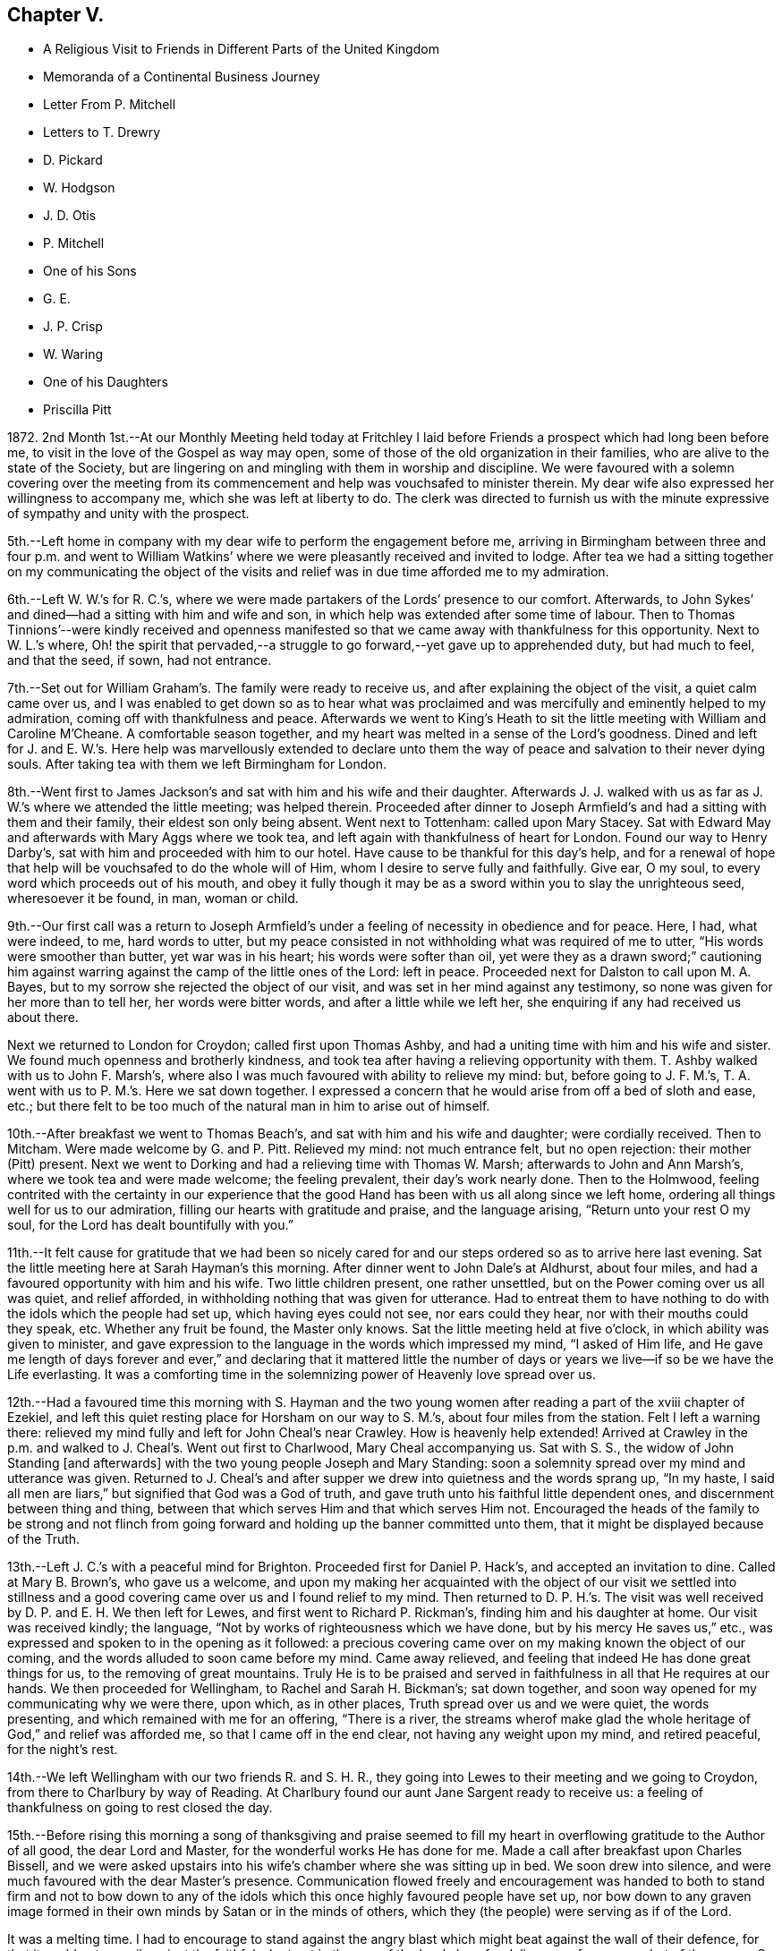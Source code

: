 == Chapter V.

[.chapter-synopsis]
* A Religious Visit to Friends in Different Parts of the United Kingdom
* Memoranda of a Continental Business Journey
* Letter From P. Mitchell
* Letters to T+++.+++ Drewry
* D. Pickard
* W. Hodgson
* J. D. Otis
* P. Mitchell
* One of his Sons
* G. E.
* J. P. Crisp
* W. Waring
* One of his Daughters
* Priscilla Pitt

1872+++.+++ 2nd Month 1st.--At our Monthly Meeting held today at Fritchley
I laid before Friends a prospect which had long been before me,
to visit in the love of the Gospel as way may open,
some of those of the old organization in their families,
who are alive to the state of the Society,
but are lingering on and mingling with them in worship and discipline.
We were favoured with a solemn covering over the meeting from its
commencement and help was vouchsafed to minister therein.
My dear wife also expressed her willingness to accompany me,
which she was left at liberty to do.
The clerk was directed to furnish us with the minute
expressive of sympathy and unity with the prospect.

5th.--Left home in company with my dear wife to perform the engagement before me,
arriving in Birmingham between three and four p.m. and went to William
Watkins`' where we were pleasantly received and invited to lodge.
After tea we had a sitting together on my communicating the object of
the visits and relief was in due time afforded me to my admiration.

6th.--Left W. W.`'s for R. C.`'s,
where we were made partakers of the Lords`' presence to our comfort.
Afterwards, to John Sykes`' and dined--had a sitting with him and wife and son,
in which help was extended after some time of labour.
Then to Thomas Tinnions`'--were kindly received and openness manifested
so that we came away with thankfulness for this opportunity.
Next to W. L.`'s where,
Oh! the spirit that pervaded,--a struggle to go forward,--yet
gave up to apprehended duty,
but had much to feel, and that the seed, if sown, had not entrance.

7th.--Set out for William Graham`'s. The family were ready to receive us,
and after explaining the object of the visit, a quiet calm came over us,
and I was enabled to get down so as to hear what was proclaimed
and was mercifully and eminently helped to my admiration,
coming off with thankfulness and peace.
Afterwards we went to King`'s Heath to sit the little
meeting with William and Caroline M`'Cheane.
A comfortable season together, and my heart was melted in a sense of the Lord`'s goodness.
Dined and left for J. and E. W.`'s. Here help was marvellously extended to declare
unto them the way of peace and salvation to their never dying souls.
After taking tea with them we left Birmingham for London.

8th.--Went first to James Jackson`'s and sat with him and his wife and their daughter.
Afterwards J. J. walked with us as far as J. W.`'s where we attended the little meeting;
was helped therein.
Proceeded after dinner to Joseph Armfield`'s and had a sitting with them and their family,
their eldest son only being absent.
Went next to Tottenham: called upon Mary Stacey.
Sat with Edward May and afterwards with Mary Aggs where we took tea,
and left again with thankfulness of heart for London.
Found our way to Henry Darby`'s, sat with him and proceeded with him to our hotel.
Have cause to be thankful for this day`'s help,
and for a renewal of hope that help will be vouchsafed to do the whole will of Him,
whom I desire to serve fully and faithfully.
Give ear, O my soul, to every word which proceeds out of his mouth,
and obey it fully though it may be as a sword within you to slay the unrighteous seed,
wheresoever it be found, in man, woman or child.

9th.--Our first call was a return to Joseph Armfield`'s
under a feeling of necessity in obedience and for peace.
Here, I had, what were indeed, to me, hard words to utter,
but my peace consisted in not withholding what was required of me to utter,
"`His words were smoother than butter, yet war was in his heart;
his words were softer than oil,
yet were they as a drawn sword;`" cautioning him against
warring against the camp of the little ones of the Lord:
left in peace.
Proceeded next for Dalston to call upon M. A. Bayes,
but to my sorrow she rejected the object of our visit,
and was set in her mind against any testimony,
so none was given for her more than to tell her, her words were bitter words,
and after a little while we left her, she enquiring if any had received us about there.

Next we returned to London for Croydon; called first upon Thomas Ashby,
and had a uniting time with him and his wife and sister.
We found much openness and brotherly kindness,
and took tea after having a relieving opportunity with them.
T+++.+++ Ashby walked with us to John F. Marsh`'s,
where also I was much favoured with ability to relieve my mind: but,
before going to J. F. M.`'s, T. A. went with us to P. M.`'s. Here we sat down together.
I expressed a concern that he would arise from off a bed of sloth and ease, etc.;
but there felt to be too much of the natural man in him to arise out of himself.

10th.--After breakfast we went to Thomas Beach`'s,
and sat with him and his wife and daughter; were cordially received.
Then to Mitcham.
Were made welcome by G. and P. Pitt.
Relieved my mind: not much entrance felt, but no open rejection:
their mother (Pitt) present.
Next we went to Dorking and had a relieving time with Thomas W. Marsh;
afterwards to John and Ann Marsh`'s, where we took tea and were made welcome;
the feeling prevalent, their day`'s work nearly done.
Then to the Holmwood,
feeling contrited with the certainty in our experience that
the good Hand has been with us all along since we left home,
ordering all things well for us to our admiration,
filling our hearts with gratitude and praise, and the language arising,
"`Return unto your rest O my soul, for the Lord has dealt bountifully with you.`"

11th.--It felt cause for gratitude that we had been so nicely cared
for and our steps ordered so as to arrive here last evening.
Sat the little meeting here at Sarah Hayman`'s this morning.
After dinner went to John Dale`'s at Aldhurst, about four miles,
and had a favoured opportunity with him and his wife.
Two little children present, one rather unsettled,
but on the Power coming over us all was quiet, and relief afforded,
in withholding nothing that was given for utterance.
Had to entreat them to have nothing to do with the idols which the people had set up,
which having eyes could not see, nor ears could they hear,
nor with their mouths could they speak, etc.
Whether any fruit be found, the Master only knows.
Sat the little meeting held at five o`'clock, in which ability was given to minister,
and gave expression to the language in the words which impressed my mind,
"`I asked of Him life,
and He gave me length of days forever and ever,`" and declaring that it mattered
little the number of days or years we live--if so be we have the Life everlasting.
It was a comforting time in the solemnizing power of Heavenly love spread over us.

12th.--Had a favoured time this morning with S. Hayman and the
two young women after reading a part of the xviii chapter of Ezekiel,
and left this quiet resting place for Horsham on our way to S. M.`'s,
about four miles from the station.
Felt I left a warning there:
relieved my mind fully and left for John Cheal`'s near Crawley.
How is heavenly help extended!
Arrived at Crawley in the p.m. and walked to J. Cheal`'s. Went out first to Charlwood,
Mary Cheal accompanying us.
Sat with S. S., the widow of John Standing +++[+++and afterwards]
with the two young people Joseph and Mary Standing:
soon a solemnity spread over my mind and utterance was given.
Returned to J. Cheal`'s and after supper we drew into quietness and the words sprang up,
"`In my haste, I said all men are liars,`" but signified that God was a God of truth,
and gave truth unto his faithful little dependent ones,
and discernment between thing and thing,
between that which serves Him and that which serves Him not.
Encouraged the heads of the family to be strong and not flinch
from going forward and holding up the banner committed unto them,
that it might be displayed because of the Truth.

13th.--Left J. C.`'s with a peaceful mind for Brighton.
Proceeded first for Daniel P. Hack`'s, and accepted an invitation to dine.
Called at Mary B. Brown`'s, who gave us a welcome,
and upon my making her acquainted with the object of our visit we settled into
stillness and a good covering came over us and I found relief to my mind.
Then returned to D. P. H.`'s. The visit was well
received by D. P. and E. H. We then left for Lewes,
and first went to Richard P. Rickman`'s, finding him and his daughter at home.
Our visit was received kindly; the language,
"`Not by works of righteousness which we have done, but by his mercy He saves us,`" etc.,
was expressed and spoken to in the opening as it followed:
a precious covering came over on my making known the object of our coming,
and the words alluded to soon came before my mind.
Came away relieved, and feeling that indeed He has done great things for us,
to the removing of great mountains.
Truly He is to be praised and served in faithfulness in all that He requires at our hands.
We then proceeded for Wellingham, to Rachel and Sarah H. Bickman`'s; sat down together,
and soon way opened for my communicating why we were there, upon which,
as in other places, Truth spread over us and we were quiet, the words presenting,
and which remained with me for an offering, "`There is a river,
the streams wherof make glad the whole heritage of God,`" and relief was afforded me,
so that I came off in the end clear, not having any weight upon my mind,
and retired peaceful, for the night`'s rest.

14th.--We left Wellingham with our two friends R. and S. H. R.,
they going into Lewes to their meeting and we going to Croydon,
from there to Charlbury by way of Reading.
At Charlbury found our aunt Jane Sargent ready to receive us:
a feeling of thankfulness on going to rest closed the day.

15th.--Before rising this morning a song of thanksgiving and praise seemed
to fill my heart in overflowing gratitude to the Author of all good,
the dear Lord and Master, for the wonderful works He has done for me.
Made a call after breakfast upon Charles Bissell,
and we were asked upstairs into his wife`'s chamber where she was sitting up in bed.
We soon drew into silence, and were much favoured with the dear Master`'s presence.
Communication flowed freely and encouragement was handed to both to stand firm and not
to bow down to any of the idols which this once highly favoured people have set up,
nor bow down to any graven image formed in their
own minds by Satan or in the minds of others,
which they (the people) were serving as if of the Lord.

It was a melting time.
I had to encourage to stand against the angry blast
which might beat against the wall of their defence,
for that it could not prevail against the faithful who trust in the arm
of the Lord alone for deliverance from every dart of the enemy.
C+++.+++ Bissell communicated a little which left a good savour.
They appear to be under proving.
We next called upon Joseph and Lydia Tyler; help was given to relieve my mind.
It was a tendering time and we parted under a feeling of good,
for the Master had been with us.
We next called at cousin John M. Albright`'s where I expected
to have nothing in a ministerial capacity to offer,
but was made sensible I must not come away without leaving what was commissioned,
feeling that a solemn covering was breaking in upon us as I was about to rise to leave,
so giving up thereto I found that I must be faithful.

After dinner had a sitting with dear aunt Jane and Ann Durran together.
The words accosted my mind in reference to the former,
"`They that turn many to righteousness shall shine as the stars
forever and ever,`" and that it may not be in Infinite Wisdom that
his servants should know their usefulness in this respect,
but that in keeping close to Him and walking with Him in
the Light they may be thus instrumental without words spoken,
or to that effect, which I expressed.
Something also seemed given for A. D. and help in the expression
of my concern that we be not bowing down to any graven image or
idol set up either in our own minds or those of the people.

Left in the evening for Gloucester,
called upon William Bellows and had a sitting with him and his wife.
The words were revived for communication, "`The stone which the builders rejected,
the same is become the head of the corner,`" and I was helped to testify thereto,
I believe in the authority which Truth gives.
It was a refreshing opportunity showing that the wise builders
of our day in this Society have set up another building,
not of living stones, but of stones of man`'s own invention and forming.

16th.--Went again to W. L. B.`'s with a view to meeting his son John.
J+++.+++ B. soon came and we had a melting opportunity.
Help was given to give expression and cast off what arose for him,
to the relief of my mind, and we parted under mutual feelings of tenderness.

We left this place for Leominster and went to Samuel Alexander`'s. An opportunity
was soon afforded for informing of the object of our call and relief found,
a holy covering being spread over us.
"`The Lord is not slack concerning his promises to his faithful
dependent little ones,`" were the opening words,
or to that effect,
and I was led to encourage to faithfulness and against bowing
down to the graven images and idols which this people,
once highly favoured, are setting up.
It was a favoured opportunity; their son S. was addressed,
entreating him to watch and abide in the camp unless he was sent out,
and not to run as they run, who think they are serving God, but are not sent.
S+++.+++ A. took us to Henry Beck`'s where much help was afforded,
and we had a comfortable time together, H. B. being contrited in the opportunity.
How remarkable it has seemed our finding all we go to, at home, or as in this case,
and in another also, on their way home, as Henry was, when we were wanting him.

16th.--Arrived at Rugby tonight.
What a favour that we are so kindly and bountifully cared for!
We may indeed say,
Great and marvellous is your lovingkindness O Lord! and set up our Ebenezer and say,
Hitherto the Lord has helped me.
He has indeed done marvellously for us in preparing
the way before us in the hearts of those we go to.
May we remember this for our good,
that we may indeed put our trust in Him upon all occasions.

17th.--Left Rugby for Kettering and had a sitting with Francis E. Wright and wife;
dined and came away relieved.
Then to Eliza Wright`'s and sat with her and Ann Standing.
Next we went forward to Leicester and had a relieving
and comfortable time with Peter Taylor.
We then left for Nottingham, and had a sitting with Sarah Knott,
which was to our satisfaction.
After taking tea with S. K. we left for home,
thankfully feeling that we had been helped to our admiration on this journey,
so that indeed we may renew our trust in Him in whom we have believed.
True it is that sheaves of peace are given to them that labour for the
heavenly blessing and seek none other but Him and to do his will.

18th.--A comfortable and peaceful serenity covers my mind
and an inward acknowledgment that the Lord is good.
In meeting this morning I had to testify to his lovingkindness and the wonders
that He does for those that serve Him and seek no other God but Him.
"`Our fathers have told us what work You did in their days,`"
and it is the experience of his servants now.
We reckon we travelled in this journey about 750 miles and had 53 sittings,
having been from home 13 days, including the day we left it.

[.offset]
+++[+++After remaining at home one week the diary proceeds:]

2nd Month, 26th.--To William Bingham`'s, Chesterfield.
Sat with him alone:
encouraged him not to rest in past experiences of the wonders performed,
but to look unto the fresh revelations of the Divine will,
and that if there be enemies yet left in the land, his land,
he may ask for help to subdue them, or to that effect.
Next we called at John Wood`'s and had an opportunity with him of a searching kind;
well received by him.
Then with Thomas Gilbert, encouraging him not to form any graven images in his mind,
to do or leave undone according to the imagination of the natural mind or understanding,
but to follow the intimations of the Divine will,
and according to the pattern shown him in the mount.

Then to Handsworth Woodhouse, and had a sitting with Benjamin Le Tall and wife;
seemed led to encourage to the observance of every jot and tittle of the law,
and not to put their hands to anything they are not led into,
not worshipping the gods the people have set up,
nor bowing down to any but the one only God and Christ Jesus in their hearts;
was strengthened to deliver all that I believed was given me.
Had a little opportunity with their son, W. J.:
"`keep the law and the testimony`" with a little more, was spoken.
We next went to Peter France`'s, and found his sister A. Dix at home.
P+++.+++ F. came after we had taken tea, when an opportunity was afforded with them.
"`Drink deep,`" were the words spoken in my mind`'s ear, and utterance given to them,
encouraging them to go down deep,
for that the well is deep and the Saviour requires
us to draw the living water from the living well,
that our souls may be refreshed and live;
and matter flowed freely with exhortation to bow down to the one living God,
and not to the idols of the land which the people of this Society had set up.
It was a favoured time, and I was enabled to come away with peace in my bosom.
Next we went for York and arrived after 10 p.m.

27th.--Called upon Jemima Spence.
Had an open reception and in our little sitting matter flowed freely.
The case of the little captive maid came before me,
as descriptive of the state of this dear friend,
who felt to me as one led away captive into a strange
land as regards her position in life,
having about her much of that which hinders a close
keeping and faithful walking with God.
Oh! the many things that stumble and hinder the going forward.
What I had to communicate was well received.
Had also a testimony after dinner with her daughter and was much helped therein,
as well as again in what was of more general import.
We left this house with grateful hearts for the help manifested.

+++[+++Called on W. and E. Briggs,]
were received with cordiality and helped in a sitting with them.
Then we left for Knaresboro and had a sitting with
William and Sarah A. Needham to our comfort;
simple and open-hearted people.
Next we went to Harrogate and after a call at Philip
Darbyshire`'s we went to a hotel to lodge.
Again we have cause to bless the Lord, and to acknowledge that hitherto He has helped us.

28th.--Called first at P. Darbyshire`'s and on to Thomas and C. Hurtley`'s. Here
we had a welcome and open reception much to the tendering of our minds,
especially dear T. H. was tendered and broken,
telling me I was sent to him and that the words I had spoken, "`The Way,
the Truth and the Life`" had been much on his mind lately and that he had not given up,
also telling us these words that morning had been on his mind,
that "`stubbornness is as idolatry,
and rebellion as the sin of witchcraft,`" either the part or the whole of it.
Next we went to the Darbyshires`' again;
there we had an opportunity and left with peaceful minds in having been faithful,
also at our next place of calling, Holman Shepherd`'s; not much openness or freedom here.
At Samuel Pickard`'s where we went next, I had to revive the words,
"`He that sows to the flesh shall of the flesh reap corruption,
and he that sows to the spirit shall of the spirit
reap life everlasting;`" no entrance seemed manifest,
but left him clear.

28th.--From there we went to Leeds; first called at Samuel Evens`',
where we were cordially received; then to Daniel Pickard`'s;
no willingness to receive a visit.
I was then liberated to catch a train for Manchester,
and we went to Hannah Buckley`'s to lodge.

29th.--Had an open opportunity after the Scripture reading this morning.
We then visited Thomas Davidson.
Had a sitting with Richard Southall;
afterwards went to David Burton`'s who gave us a welcome;
next to Lower Broughton to the Reynolds`' and to lodge again at H. B.`'s.

3rd Month 1st.--To E. S.`'s to sit with D. M. P. Next to
Charles Thompson`'s and had a sitting with him in his office,
and afterwards with Charles Elcock.
Not finding William Irwin at his office we took train for Warrington
and on to James Darbyshire`'s. He inquired if I had a minute.
After a sitting I showed him the minute from my Monthly Meeting,
but he did not mind about it; and we parted, I believe, in the love of the Gospel.
We then visited John Rayner at Bostock Green who gave us a very open reception:
his daughter, an open-hearted, kind young woman made us truly welcome.
Her two brothers came in in the evening and we had a sitting together.
They were none of them members,--the father, we believe, walking by his faith,
and loving the principles held by us.
We lodged there and were very hospitably entertained.

2nd.--Left Bostock Green this morning for Liverpool, and went to Henry Albright`'s,
where we dined and had a sitting afterwards,
with him and his daughter Sarah,--a relieving opportunity.
We then went to George Glover`'s but not finding him or his wife at home,
nor likely to be till late this evening, we left for Fleetwood,
looking to this as a resting place till second-day.
Had a sitting with Thomas Drewry and his wife,
her mother and M. E. K. before going to rest.

3rd.--Held our meeting at T. D.`'s with them all in the
fore and afternoon and had some relieving opportunities.
Went in to Samuel Hope`'s in the evening and was much helped to relieve my mind there,
and openness seemed manifest to receive what was left there,
addressing both him and his wife,
the latter feeling to be a woman of a meek and quiet spirit.

4th.--Left Fleetwood for Preston.
Dined and had a sitting with William Clemesha, his son and daughter;
were encouraged in this visit, and went forward to Roger Preston`'s at Yealand.
Here we were made truly welcome and engaged to lodge,
going soon to Warton to John Marsden`'s where we were comforted
in finding his young wife one of the open-hearted ones.
After a sitting with them we returned to Yealand,
and finding a young man and his wife of the name
of Bragg coming to spend a little time with us,
we had a sitting with them.
What I had to communicate was as addressing a state of outward dependence on human learning,
and revived the language addressed by Festus to Paul,
"`Much learning does make you mad.`"
My mind was first impressed with the words, "`Jerusalem is a quiet habitation.`"

5th.--We left Yealand this morning and proceeded to Kendal, to visit Charles Prince, who,
we were told, has been received into membership.
Made a call before leaving Kendal, upon Mary Ann Simpson,
who with her husband received us, and parted with us in a feeling manner.
We then went to Allithwaite to William Nash`'s. Were invited to lodge
and had a relieving time with him and his son William and his wife.
W+++.+++ N. Jr. took us to Holker to visit G. E.; had an open time with him,
and went next to Ulverston.

6th.--Had a sitting with John Chapman and wife.
"`Sanctify the Lord of Hosts,
and let Him be your fear and let Him be your dread:`" came away relieved.
Left for Whitehaven.
Isaac Dickinson poorly: did not see him, but had an opportunity with his wife,
and their son and his wife.
Next we called upon Mary Miller as an old acquaintance and friend:
was helped with a little for her: she remarked it was a brook by the way.

7th.--Called this morning early upon John Walker, who seemed truly glad to see us:
I had somewhat close things to offer here.
Arrived at Cockermouth, and after dinner took conveyance to William Robinson`'s,
Whinfell Hall.
Had an opportunity with him and his wife and three of the family,
after which we went to John Alderson`'s, Beech Hill, and took tea there:
an open opportunity with him.
Left for Josiah Thompson`'s at Eaglesfield: sat with him and his wife.
Returned to Hannah Robinson`'s to lodge,
calling in the evening upon Henry T. Wake and Joseph and
Jane Adair,--opportunities affording relief to my mind.

8th.--After an opportunity with H. Robinson and her
brother we made a call upon Mary Simpson,
and left Cockermouth for Wigton.
Took a conveyance to Waverton and had a comfortable and relieving
time with Richard Hall and wife and three of his family,
after which we went forward to Park Gate.
A hard time here, feeling strong opposition in the head of the family,
who was much disposed for reason and argument.
Left for Carlisle and went to Richard Brockbank`'s
and had an opportunity with him and his wife.
He was in the spirit of contest as to our being wrong in separating from such as themselves,
but it seemed best to relieve our minds on this head and bear his rebuts.
He stood in the reasoning of man in opposition to us.

9th.--Left Carlisle for Edinboro.
Had a relieving time with Helenus Gibbs.
Called upon Jane Wigham, then left for Dundee.

10th.--Went to Hector Macgregor`'s and had a sitting with him.
Sat down for meeting at eleven o`'clock.
James C. Steele sat with us.

11th.--We left for Glasgow.
Had a sitting with William and Margaret Smeal and then with Robert and
Mary S. and had a relieving time with both the above named heads of families.
Left for Greenock to go by steamer to Belfast.
Had rather a rough passage, arriving about two hours after time.

12th.--Our first call was upon Forster Green:
went out to see him and met him a little way from the house on horseback.
He went back and we had a sitting with him, his sister-in-law being present.
He went with us, riding before the cab,
to show the way to Ann Gardner`'s where I relieved my mind and felt thankful.
Then we called upon Robert Gouch and had a sitting with him;
after which we left for Lisburn, and had a little time with Harriet Green at the School.
Next we went to Hillsboro`' to William Green`'s and lodged.
Had a sitting with him and his wife, and after breakfast left for Portadown.

13th.--Felt confirmed by W. G.`'s own remarks that
our steppings in our withdrawal were right for us,
but the crown of all was the precious covering I felt over
my mind that morning before leaving our room,
which prepared and solemnized my mind for anything, and help was again vouchsafed,
so that I was enabled to depart in peace for our next visit which was to Portadown,
to James Green`'s. Did not find him at home; I relieved my mind to his wife,
and left for Richhill where we found James Creeth;
we were comforted in finding him one of those who
see and feel the present state the Society is in.
He told us he does not rise in meetings to the kneeling of the unsound ones,
and that the meeting would not receive his certificate of removal
to this place on account of his bearing this testimony.

We returned to Portadown and had a sitting with Charles and Ann Wakefield,
and I was much helped therein to set the truth before them quoting the words
"`Jerusalem is a quiet habitation,`" and to encourage them to unflinching faithfulness
to what is made manifest in them to be the will of the Lord concerning them,
whether in the doing or the leaving undone, that he might be glorified by and in them.
They received us kindly and we parted friendly.

14th.--We left Portadown for Bessbrook, Newry and Dublin.
Went to Henry O`'Neill`'s and had an opportunity to my relief before parting.

15th.--This morning we went to see George A. Milne.
Called upon Henry Scarnell, employed at Edmundsons`',
in Capel St. Had a sitting with him and afterwards with the housekeeper S. C.:
felt comfort in these visits.
Had a sitting with Robert Chapman; a tendering time to him.
We then went to G. A. Milne`'s to dinner.
Had an opportunity with him and his wife: a relieving time.
We next went to the Bakers`' and W. and E. Wardell`'s. Had a time at both houses.
Then we went to meet with John Gough and had a time with him.
Then to Robert and H. Bowles`': it was an open opportunity; a welcome manifested.

16th.--We left this morning for Enniscorthy,
Went to J. Morrison`'s who had no unity with our withdrawal from the meetings.
I relieved my mind there and went next to R. Copeland`'s and had a sitting with him,
who received us pleasantly and feelingly.
Called to see T. Chapman,
but not sufficient openness was manifested to make way for a time with him.
We left Enniscorthy for Wexford, feeling it a favour to get there,
and settled in comfortably.
(Hardness experienced today.)

17th.--First-day.
Had our meeting at the hotel this forenoon and again in the afternoon,
after which we went out to find Thomas Purvis and
were agreeably impressed with our visit,
and returned to the hotel to lodge.

18th.--Breakfasted with T. and S. Purvis and afterwards called upon Hannah Thompson,
an aged Friend: it was comforting to meet with her,
and we parted in a feeling beyond words.
Truly we have been helped on our way hitherto and been mercifully cared for.
O! the tender dealings of the dear Master with us in leading us
along safely and enabling to set up our Ebenezer and say,
Hitherto He has helped us.
How wonderful are his ways and past finding out,
so that we may confide in Him as our Leader and Preserver.
On arriving at the station at Carlow I perceived a young man coming to the train,
and thought it might be Richard Williams whom we were going to see, and found it was so:
he was going with an invalid friend to Dublin.
Though disappointing,
yet it was relieving not to have to go further on his account and thus
we were enabled to take a train coming up a few minutes after for Waterford,
instead of having to wait until tomorrow, having nothing further to do here.
In this we perceived Divine leading, which is again cause to adore and trust at all times.
We reached Waterford in the evening and made our first call upon Charles J. Hill.
Had an opportunity with him, which seemed rightly timed.

19th.--Made calls this morning upon T. Barrington, John Adair, Rachel Barnes,
Joshua W. and Elizabeth W. Strangman; after which we went for the train to Clonmel.
Our first call there was to see Eliza Malcomson, and sat with her and her two sisters,
and afterwards to the three sisters Moore.
We then went to the hotel to lodge and left in the morning for Limerick,
and soon found the way to Joshua Jacob`'s. He received us pleasantly and showed openness,
his wife also.
We had a sitting with him and his wife, and afterwards with a young man, not a member,
who is drawing to Friends`' views:
an open opportunity and it has seemed good we came here.
J+++.+++ J. saw us off by train for Cork.
Feel as if there was not much if any way here.

21st.--This morning it opened,
after learning about the boats that it might be well to leave for
Plymouth by steamer advertised to leave at 12 o`'clock,
instead of waiting till tomorrow, and feeling nothing to detain,
we embraced the opportunity, and prepared accordingly,
first calling at John B. Haughton`'s which also afforded
an opportunity of some expression with two other individuals,
Phebe Cook and H. Abbot; we then seemed ready to leave Cork for own shores.
How wonderful to us have been the leadings of our heavenly Shepherd,
even bringing us on to a hair`'s breadth in the way that has seemed,
(when afterwards we have looked at the path taken) the best way for proceeding,
in order to carry out the prospect I had, from the time it was opened to my mind,
until now.
May this ever be remembered for my encouragement and trust in the best of Leaders,
and not to look far forward for the accomplishment, but rather day by day,
for the manifestation in the Light;
for truly my own plannings and arrangements will not work the thing required
anything like unto the Master`'s begettings unfolded to view in his own time,
which is the best time.
(Written on board the _Upupa_ steam-boat off the coast of Falmouth.)

22nd.--Reached this place (Plymouth) thankful in heart to have been brought here,
in the feeling it is right.
Marvellous are your works, Lord God Almighty, and that my soul knows right well,
seems to be the language of the heart at this time.
We went to William and Catherine Brown`'s, where I relieved my mind,
but was not refreshed.
We then called upon Ann Balkwill, and had a time of interesting converse,
nothing more feeling required.

23rd.--We left early for Redruth and proceeded to George Cornish`'s,
and found a true welcome; a favoured contriting opportunity with him:
here we had cause to say, Hitherto the Lord has helped us, and to bless his holy hand,
in doing so much and so marvellously for us.
We left this place on our way back towards Plymouth, stopping at "`St`" Austell,
where we visited James Veale, his wife and a sister being present.
Our next visit was in company with J. V. to his brother Andrew Veale,
where I had something to communicate and some conversation
on the subject of our withdrawal from their meetings,
in which I felt best help.
We next went to Richard Veale`'s where Samuel Veale met us.
Here I was brought into a strait place, but best help I believe, was near,
and I came away feeling that such a one in earthly greatness is not congenially situated,
and that such a way of living stands greatly in the way of a progress in the Divine life.
"`How hard it is for such as have riches to enter the kingdom.`"
We then went to +++_______+++ an aged man.
Here I found great openness in a feeling of his being in a humble state of mind:
it felt good to make the visit and we parted in true love.
He is not a member, but attends meetings.

24th First-day.--Left for Exeter; here we have had our two quiet sittings,
and are again and again led to express how marvellously we are cared for every way,
so that our faith is confirmed and renewed in Him in whom we have believed.
May we in low seasons remember his past lovingkindness
and condescending goodness to us throughout this journey.

25th.--We left Exeter this morning for Wincanton
and found dear Susan E. Bracher ill in bed.
Had a comfortable sitting with her by her bedside, to her encouragement she said.
We took train to Bath arriving at Catherine Williams`' to lodge.
Had a laborious time with her and F. Trimmer who was with her, before going to rest.

26th.--This morning left for Bristol.
On arrival went to Hannah B. Smith`'s where we had a tendering opportunity.
We left this place for Chipping Sodbury, where cousin Jane Parker kindly made us welcome.

27th.--We left this morning for the station,
but not feeling easy without going to Kingrove to see Jane
Douding we went there much to the relief of my mind,
and visited this solitary one as regards fellow members.
Had a relieving time with her,
and I again felt how good it is to attend to that which makes for true peace.
Had a little time also with her nephew, who appears to be in a decline.
Encouraged him to go down deep in the secret of his soul
and wait upon the Lord that he might find a stay there,
and to be resigned to the Lord`'s will as to death or life of the tabernacle.
Left for Worcester and had, at our cousins here,
a solemn time of favour in the feeling that the Wing of ancient Goodness was over us,
to which I had to bear testimony and was again helped in the renewings
of Life to declare of the way of Life unto all men,
standing in the obedience of faith to the manifestations of the Divine will to us,
whatsoever the requiring or command may be, whether in the doing or the leaving undone.
This offering left on my mind a solemn, peaceful feeling,
which may it be remembered with thankfulness of heart to the Author of all good,
and may my heavenly Preserver stimulate me to a perseverance
in whatsoever He may show me is his holy will.

We were favoured to reach our comfortable home and those we had left,
in a peaceful feeling of gratitude to our great Benefactor.

5th Month 14th.--Left this evening for Dover on my +++[+++business]
journey to the Continent.

19th.--Gand.
Sat down in my room in the forenoon and evening to hold my meeting,
and trust my desires were accepted, though much wading was my experience,
the mind running to the morrow.

20th.--Alost.
Sitting at the station, my mind turned towards those probably now assembled in London,
of the Ministers and Elders of the "`Society,`" my heart indites the language,
"`Spare your people, O Lord,
and give not your heritage to reproach!`" but Oh! the probability
is that many of those met together are not of the Lord`'s anointing,
but of man`'s choosing and appointment, who run in their own wills and are not sent.

26th.--Lille.
Sat down for waiting upon the Lord and Master,--poor, but peaceful in so doing.
In the evening again endeavoured to draw into inward
silence before Him whom it is good to serve,
and to worship in all things, keeping close and walking in his fear.

29th.--Arrived at my brother`'s in Paris.

30th.--After breakfast this morning, +++[+++my sister]
Lucy read, and my mind was visited with the words,
"`The fear of the Lord is the beginning of wisdom,
a good understanding have all they that keep his commandments,`"
addressing the two dear children and partly,
towards the end of the communication, the parents.
This giving up afforded relief to my mind and in
the feeling of help vouchsafed I felt tendered.
I trust the opportunity may be remembered by us to profit.

[.embedded-content-document.letter]
--

[.letter-heading]
To Thomas Drewry.

[.signed-section-context-open]
Fritchley, 20th of 7th Month, 1872.

[.salutation]
My Dear Friend,

It is brought to my remembrance that "`the fire will
prove every man`'s work of what sort it is.`"
This we may believe,
and may the language of my heart ever be "`that which I know not teach me.`"
Would that we could be at peace with all men, and that all men would be at peace with us,
but this does not seem practicable throughout,
only as much as in us lies we have to endeavour to be so.
How have I desired that all who see eye to eye in doctrinal points,
might harmonize together, be of one mind and keep out all differences.

I think you know this has been my mind and it continues so to be,
and I believe I can say the craving of my heart to the Creator of all good is,
that the time might come comparable to that when "`the wolf shall dwell with the lamb,
and the leopard shall lie down with the kid.`" Isaiah 11:6.
What a notable time this would be,--no differences! and
I sometimes query whether we are sufficiently alive to the query (not
just among ourselves but in a more extended sense) "`when differences
arise is due care taken to endeavour speedily to end them.`"
It is a hard matter sometimes, but perhaps we are not prayerful enough.
Farewell.

[.signed-section-closing]
Your sincere friend,

[.signed-section-signature]
John G. Sargent.

--

[.embedded-content-document.letter]
--

[.letter-heading]
To Daniel Pickard.

[.signed-section-context-open]
Fritchley, 27th of 10th Month, 1872.

[.salutation]
Dear Daniel,

I felt a response to your communication of the 24th, relative to the help afforded us,
on the day we met;
having believed that there was cause for gratitude and praise to the Giver of all good,
that his power was manifestly over us chaining down under its influence that which opposes
itself to the work of God in the heart and melting into that pure love which is of Christ.
Greatly have I desired that this may be permanent,
although a difference of action we believe, is called for at our hands,
and I do sincerely hope and trust that that charity
does exist towards each other which "`bears all things,
believes all things, hopes all things,
endures all things`" and "`never fails,`" and that it may exist with us to the end.

With regard to your remark offered to myself in particular
I desire to stand open to the sincerity of all my friends,
and remain in a feeling of true love,

[.signed-section-closing]
Your sincere friend,

[.signed-section-signature]
John G. Sargent.

--

[.embedded-content-document.letter]
--

[.letter-heading]
To Thomas Drewry.

[.signed-section-context-open]
Fritchley, 19th of 11th Month, 1872.

[.salutation]
My Dear Friend,

I received the document +++[+++disownment of J. G. S. by the (so called) Friends]
and this morning your letter, which was acceptable.
Your remarks respecting appealing are quite in unison with my own view.
I have not seen that it would be consistent with my withdrawal,
or that it would accord with the ground for which I withdrew,
to appeal to either Quarterly or Yearly Meeting; the ground being that it,
London Yearly Meeting,
is a lapsed body and consequently the meetings that are subordinate thereto.

I trust I may be helped to see what is required at my hand for the clearing of Truth,
for it (the document) has untruth in it.
It is a favour to feel unmoved and lifted above their insinuations,
and the desire of my heart is that this act on their part,
and close keeping to best Wisdom on mine,
may tend to the confirming of our testimony on behalf of the Truth,
and to the honour of the Great Name,
which I can truly say it is my desire on all occasions to advocate.

[.signed-section-closing]
With love I am your friend sincerely,

[.signed-section-signature]
John G. Sargent.

--

[.embedded-content-document.letter]
--

[.letter-heading]
To W. Hodgson.

[.signed-section-context-open]
Fritchley, 5th of 1st Month, 1873.

[.salutation]
My Dear Friend,

Since I last wrote there have been occurrences which I may now allude to.
One is my own disownment by "`Chesterfield Monthly Meeting,`" which is stated to be
on account of taking a prominent part in two marriages solemnized in our meetings,
and the non-attendance of their meetings.
Their testimony of disownment is a weak document, as might be expected;
untrue and contradictory as well as expressing their belief +++[+++merely]
that I have erred, not that I have erred.
The Clerk of their meeting who brought it, believed, as he said,
that both they were right and we were so too, and told me not to read it.
It seemed a burden to him, but I viewed it best for him to read it to me.
I may thankfully acknowledge it has not moved me,
and that I have been mercifully favoured with the
comforting owning of the Shepherd of his sheep,
to an unusual degree of its abiding influence,
which has indeed been strengthening and encouraging under the more
than usual provings of faith which have just lately come upon me.

I wrote a letter to the Clerk (not to the meeting) thinking it best to let him thus know,
(and requesting him to show it to all who had been concerned in the matter,
and those who had visited me) that it,
(the document) was untruthful and not straightforward,
as well as that it admitted a doubt of error, and that it would not bear the Light.
He has since informed me that my letter was read in the Monthly Meeting,
and that he had handed it to each of the Quarterly
Meeting`'s Committee who were on the appointment.

[.signed-section-signature]
J+++.+++ G. Sargent.

--

[.embedded-content-document.letter]
--

[.letter-heading]
To James D. Otis.

[.signed-section-context-open]
Fritchley, 16th of 3rd Month, 1873.

It feels right to work in the daytime, while it is day with us,
for the night comes wherein no man can work; and to do the work faithfully,
that is given us to do.
May we all, who feel the dear Master lay anything upon us, bow to it,
though the weight thereof may seem heavy,
for assuredly He requires nothing of any one of us, which He does not,
and will not give the ability to perform to his praise and our everlasting good.
May we be faithful and not let the opportunities go by, for these will cease,
and there is neither work, nor device,
nor knowledge nor wisdom in the grave where each one of us goes.
How many are the lawful earthly things which sometimes rise up in a heap before us,
and cast down under their weight to our hindrance,
unless we look unto Him who helps through, and so press through them all.

[.signed-section-closing]
I am your friend and brother,

[.signed-section-signature]
John G. Sargent.

--

[.embedded-content-document.letter]
--

[.letter-heading]
To James D. Otis.

[.signed-section-context-open]
Fritchley, 2nd of 5th Month, 1873.

[.salutation]
My Dear Friend,

Your acceptable letter was received when some of our dear
friends were with us to attend our General Meeting.
It was very pleasant to have your brotherly salutation and I can say my heart is made
glad in a feeling of that true unity which is the badge of Christ`'s followers:
may this continue, and I believe it will increase in the cementing which knows no end.
Our General Meeting was held yesterday and our Monthly Meeting the day before.
I know of nothing to boast of as respects these gatherings
but while feeling that of ourselves we can do nothing,
a sense has been given of Israel`'s unslumbering Shepherd being mindful of us,
and his outstretched wing to be over us, blessed be his holy Name

Our dear friends from Norway, Anders and Sikke Evertsen were with us.
It has felt comforting to have their company.
Anders had something to say in our meeting yesterday, his wife interpreting.
The nearness I have felt with him and his wife is precious.
Well for us it is that we can testify to help vouchsafed,
and as it is written (I think) he that is forgiven much loves much,
so he that is helped through straits and difficulties (and especially in an endeavour
for the cause of Truth) has cause to love much Him that helps him.

[.signed-section-closing]
I am your friend,

[.signed-section-signature]
John G. Sargent.

--

[.embedded-content-document.letter]
--

[.letter-heading]
To William Hodgson.

[.signed-section-context-open]
Fritchley, 17th of 8th Month, 1873.

[.salutation]
My Dear Friend,

Our little company hereabouts, are, I trust, holding on their way,
though feeling at times low and lacking; but the Good Master does condescend at seasons,
to feed us with a crumb (to be truly thankful for,) of the living Bread.
But times and seasons we know are not at our command;
we must watch and wait that we may be fed.
Our opposers continue our opposers,
those who think we are wrong in leaving them who remain in the larger body;
and yet should we join them and do as they do, they would undoubtedly rejoice in us,
as bearing testimony for the Truth in the way they would have us to do,
but we do not hear the Master say go with them, but, follow me, is, I believe,
what we must give heed to.

I was talking the other day with one of the larger
body who considers there must be a reaction,
that they will soon have gone so far away from the original
principles of Friends as to see where they are and return.
I told him I looked for no such thing, it seems a delusive thought with some,
who deplore much that is done, and they, are we may believe,
lulled to sleep in this expectation that something will be done for them and
so work deliverance without their previously withdrawing from wrong things.
The individual I have alluded to does not I believe,
oppose us in our action (for ourselves) but does not come beyond where he is.
He thinks we have not stepped right nevertheless in holding birthright membership,
and so do some others who say if we did not admit birth members they would join us.

I can say love flows towards the dear Friends about you
as well as elsewhere on your side the great Atlantic,
"`There is a river the streams whereof make glad the heritage of God.`"
Is it not so?
This stream gladdens the hearts of those, all those who partake thereof,
which flows from the living Fountain.
And whether we are outwardly together or far separated,
drinking thereof we are alike refreshed, comforted and strengthened, yes,
comforted and strengthened in our God and one in another in Him the Lord.
So let our hands wax strong through Him and in his holy Name; so shall we do valiantly,
yes, one shall chase a thousand, and two put ten thousand to flight,
this I believe remains as true as ever;
and though at times the way seems dark and gloomy
and we be troubled as under clouds of darkness,
yet may we trust in our heavenly Leader, for we do know my dear friend and brother,
that He does and will bring us out into a large place
where indeed we can set up our Ebenezer and say,
"`hitherto the Lord has helped us.`"

If our reliance was upon our numbers where alas should we be?
but there is a stronghold where Satan`'s darts cannot enter or pierce,
and in Him we can have confidence.
The Light shines through the dark clouds and assures us He is there,
though when obscured we behold Him not.
Let us then be of good courage and He will strengthen our hearts.
Only let us have patience, the patience of the saints,
them that have feared God before us,
and them that still fear and love his adorable name throughout the earth.
My love flows to you my beloved brother in the unchangeable Truth.
Let us trust on to the end,
"`be of good courage and he will strengthen your heart,`"--this
belongs to Israel now as it did of old.

What a trial it must feel +++_______+++`'s daughter being engaged to one not a Friend.
I am sorry it is so,--would that there had been faith! that faith which
removes mountains and wherein the decree of the Most High is established,
that He will never leave nor forsake them that trust in Him;
and are we not to believe that if this is so He will provide in
his own time helpmates for his children in a safe enclosure,
and of such as will be blessed to them; the one unto the other.
I can sympathise with the parents.
"`Without faith we cannot please God;`" this language revives with me while I am writing.
If therefore there be not faith in Him in a matter
of so great importance as that of marriage,
how can it be but that we displease Him in stepping without it?
and this dear young woman must I do believe,
be acting to the grief of her exercised parents, who are devoted I believe to his fear,
both of them.
Well the Lord does bless and He also does blast.
May he work in his mercy and bring in to Himself through great tribulation.
It is through great tribulation we enter his kingdom, if we enter it;
and some by one sort and others by another,
and his ever blessed hand gets Him the victory.

[.signed-section-closing]
Your friend and brother,

[.signed-section-signature]
John G. Sargent.

--

[.embedded-content-document.letter]
--

[.letter-heading]
To Peleg Mitchell.

[.signed-section-context-open]
Fritchley, 18th of 10th Month, 1873.

[.salutation]
My Dear Friend,

Truly how pleasant it is for brethren to dwell together in unity,
and whether they be present or absent one from another, to live in unity;
and this we know, that if we live in Him,
we shall know unity in the Life one with another; O! it is a precious thing, Unity.
Well, my dear friend, I believe if it rests with you,
your love for the Truth and its reigning over all will keep up the unity,
(as far as you are concerned) and I believe the desire for its
maintenance among you will continue to the end of time with you.

We have had an acceptable visit from our dear friends W. C. and L. D. Meader
and we trust they are now not far from their native land Their labours have tended
to encourage and stir up to seek a better country and inheritance,
and we trust will not be in vain in the Lord.
They paid an acceptable visit in Norway, and William and I felt encouraged,
in finding a few yet alive in the south of France and in Germany,
so that it felt to us good that we went there.
It is a favour that amidst all the degeneracy which overspreads the countries,
the Shepherd has his sheep and that his voice is known;
and we may believe He will still have a seed to serve Him in the way of his requirings,
doing his commandments.

I have not much to report respecting our little companies in this land,
but that we are favoured from season to season to feel the Lord`'s sunshine to
warm our hearts and invigorate to the renewing of fresh desires to serve Him.
O! that we and you may feel weighted down by the tokens of his love, his holy presence,
so as to continue in his love and grow in the knowledge
of Him and his will concerning us;
and thus I am persuaded we shall know more and more of the
excellency of his strength and the seasoning of his power,
to bring all into dominion unto Him who alone is the Life of his people,
and He will have a people I believe to the end of time,
whatever name (outward name) they may go by.

It feels to me that if we are deep enough,
we must know all barriers and hindrances to the Divine
Life flowing from vessel to vessel subdued,
and the precious substance to be ours,
that in which there is no jarring and nothing that
disqualifies for the blessed unity of God`'s people;
may we, may we all, seek this more and more for our experience.

We have lately lost by death a very dear friend, John F. Marsh, in his 85th year;
one who loved the Truth and was a father in it, to some of us, in years gone by.
But he did not see his way out of the old organization,
and we did not judge him therefor,
feeling we must leave all judgment with Him who judges
righteously and knows how to lead us along,
and commits unto each one their portion of work for Himself.
Our place is to do it faithfully,
but although we judge not our dear friends who do not see
with us in our stand in withdrawal from the larger body,
yet we have to feel something of a lessening of that same
freedom of fellowship one with another which once existed;
this we can but lament,
but if we are faithful our Lord and Master will carry
us through to our own peace and consolation in Him.

[.signed-section-closing]
In much love to you both from your friend,

[.signed-section-signature]
John G. Sargent.

--

[.embedded-content-document.letter]
--

[.letter-heading]
To One of His Sons.

[.signed-section-context-open]
Fritchley, 24th of 12th Month, 1873.

[.salutation]
My Dear +++_______+++,

Inclination and more than inclination induces me to take
the pen to let you know that you have been in remembrance,
as well as others of our dear family, and in thinking of tomorrow, the 25th,
commonly called "`Christmas day,`" when all but Friends, I believe, close their shops,
I have been led to ponder upon our different allotments and the opportunities given us,
some greater some less, of showing forth our allegiance unto our Lord.
It is indeed a privilege to feel that we can own the Truth,
and in any measure display the standard because of it, and in so doing,
acknowledging the Lord in all our ways,
we gain strength and a footing or establishment in the everlasting Truth, which none do,
but those who take up the cross to their own inclinations
and prefer the ways of Zion to the ways of the world,
or even of professors merely, who abide in the outer court.

Do, my dear son, endeavour to come into Wisdom`'s ways in all things,
and bow your neck to the yoke of Christ, unto that, it may be,
little despised thing which the Lord by his Holy Spirit requires of each one of us;
that we should walk worthy of his Name.
It will be a comfort to your parents, and I believe your true friends,
to know that you have had some faith in exercise on tomorrow in regard
to keeping your warehouse open as Friends have been accustomed to do,
as a testimony of their allegiance to the King of kings and Lord of lords.
I believe you will feel true inward peace if you do,
so let nothing hinder your faithfulness to that in you which makes for peace.
Dear love from us.

[.signed-section-closing]
Your affectionate father,

[.signed-section-signature]
John G. Sargent.

--

[.embedded-content-document.letter]
--

[.letter-heading]
To G. E.

[.signed-section-context-open]
Fritchley, 1st of 7th Month, 1874.

[.salutation]
Dear Friend,

I would have liked to reply sooner to your letter lately received,
but much occupation of mind and body has prevented
my putting pen to paper to address you.
I believe I can say that we sympathise with you under the trials you are brought into,
owing to the lapsed state of the Society which still claims the name of Friends, without,
it would seem, being able to see (being so blinded as a body) the state they are in,
or to know that blindness has come over them,
and the back-sliding which has befallen them.
I would say in these conflicts and under this baptism,
"`Be still and know that I am God,`" which language,
applicable to the children of the true Israel in our day,
is comforting when received into the spiritual understanding.
We can do nothing of ourselves; but to wait upon God in these straits,
that we may be endued with power from on high is, I believe,
the sole remedy for the afflicted ones; then, when this is received,
we can do whatever He commands us to do,
because He pours out of his spirit upon us and our understandings are enlightened,
then are the angry elements stilled at his bidding,
and his love and power are proclaimed in our hearts to his praise.

I believe there is no other way for you,
but to be fully persuaded in your own mind by attention to the
Word nigh you--and you know in what you find true peace,
whether it be to sit alone,
or go to the other meetings--this do (that which makes for peace) and leave the other.
I believe it is not for us to prescribe the one for the other;
nor to look unto man but to faithfully mind the true Teacher--for the promise is,
He will lead us into all truth,
and this indeed is worth coveting after that we may know it.
I think you have wearied your mind long enough with these things,
which may be taken into the reasoning part which is that part in man that belongs to him.
Do not so, but seek for that only which is of God, and this will be the way to find rest,
the true rest to your soul.

Weary not yourself with what you shall do; but what you find concerns your peace,
that do, and do it with your might, embracing all the faith you have,
whether little or much.
Seek not to counsellors, but look for the true Counsellor and wait for his appearing.
He will be more to you when He has made Himself known to you in secret,
than all the ways you may choose can be,
if chosen because of the appearance of the thing.
If you have a testimony for God, bear it whensoever He may lay it upon you,
and this I believe will stay your mind.
Do not be tried with me if I do not answer your queries--I
want to draw you off from them,
believing they (the many queries that present to your mind)
have a drawing off or outward in their effects upon you.
We are pleased nevertheless to hear from you, and to know how it fares with you.

[.signed-section-closing]
With love, I remain your friend,

[.signed-section-signature]
John G. Sargent.

--

[.embedded-content-document.letter]
--

[.letter-heading]
To One Of His Sons.

[.salutation]
My Dear +++_______+++,

Since I left home my thoughts have at different times turned to you,
in desire that if there should be anything as a duty from
a father to his son remaining to be done by me towards you,
I might see it, and be enabled to do it.
I have in my sitting this morning,
felt such cravings to arise in my heart for your best welfare and future happiness,
that I feel best satisfied to let you know it.
I think you must know,
from your past life and experience that we (your parents) to whom you have been
committed for bringing up to the best of our knowledge under the leadings of
our Heavenly Father and Saviour have had this in view for you,
and that we do earnestly desire your good every way.

We cannot therefore reconcile anything on your account,
which we feel to be contrary to the pure guidance of the Spirit of Truth,
which does lead its followers into all Truth,
whereby they become increasingly acquainted with God;
and also with the many snares which are laid by our unwearied adversary for their feet,
that they may not walk in the way of Life and salvation,
but turn into the crooked ways of Satan,
"`the broad way which leads to destruction,`" and become his servants
and followers to their everlasting unhappiness and eternal misery,
which surely commences here,
though our enemy takes care so to blind the spiritual eye and to delude,
that he may win over and captivate to final destruction.

Let me, my dear boy, once more earnestly entreat you to look narrowly, yes,
very closely at the "`path of your feet;`" ponder it well,
(read Proverbs 4 ch.) Strive to get into the quiet,
out of all excitement of the creature or natural man, the passions which are but,
as it were for a moment, and look up unto God, our God--your father`'s God,
and the God of the fathers in the everlasting and unchangeable Truth,
who have gone before us, who are inheriting enduring bliss;
and consider well what is a little pleasure in this
world which endures (comparatively) but for a moment!
Look at your lasting happiness which we do earnestly desire for you.

But if you will walk in the way of your own choosing,
without regard to the desires of those who are not serving a hard Master,
then what can we do for you?
All that remains for us to do is to continue our prayers for you,
that you may have Light and our merciful heavenly Father and Benefactor may continue
his striving with you (though we read his Spirit "`shall not always strive with
man.`") And may you come to the knowledge of God so as to put your trust in Him,
who, if you "`lean not to your own understanding`" (which is the exhortation of Holy
Scripture) will lead you along safely and provide for you in his wisdom,
so that you also, shall "`lack no good thing`" that he sees is fitting for you.

Do my dear--take this to heart;
incline your heart to seek his ways for yourself
and let Him choose your inheritance for you.
So says my heart and soul,
while I can assure you I do feel all desire that you may
be provided for in his time with a true helpmate,
that shall be able to strengthen you in that which is good,
counsel you in difficulties and warm your heart with the
love which is begotten of and has its spring from God.
In dear love and earnest solicitude for your welfare as already expressed,

I am your affectionate and truly well-wishing father,

[.signed-section-signature]
J+++.+++ G. Sargent.

--

[.embedded-content-document.letter]
--

[.letter-heading]
To Jane P. Crisp.

[.signed-section-context-open]
Fritchley, 17th of 5th Month, 1875.

[.salutation]
Dear Friend,

You will perhaps remember me by name, as living near 30 years ago at Kimberley.
Since that time I do not remember having heard of you,
till lately on reading a piece in _The British Friend_ signed J. P. C.^
footnote:[See [.book-title]#The British Friend# for 1875, Vol.
33, page 100.]
The query was raised who this could be, and your name was mentioned,
I think by our friend Matilda Rickman who lives in this village, L. E. Gilkes with her.
It was very interesting to me, your name being brought up,
and it raised a desire to know something concerning you,
now in this day of turning aside from the ancient testimonies of Friends,
by the lapsed Society (as a body) consequent upon their falling away from the living
principles of Truth and embracing other doctrines than those our early Friends espoused,
and all true Friends must now do,
if they will be followers of Him who is the great Leader into all Truth,
as faithfulness is abode in to the discoveries He makes manifest.

We are desirous of sending you by post a book or two,
which are deeply interesting to such as retain the ancient Principle,
and good perhaps for others to read who have not yet seen,
so as to distinguish to whom belongs "`the living child,`"
nor yet bowed the neck to the Christian yoke,
that all in them that is contrary to its cleansing
and sanctifying nature may be rooted out.
I shall be pleased to have a letter from you, if you will post me ever so few lines,
that I may know your proper address,
and with unfeigned love in that which has no change (I trust I can say),

[.signed-section-closing]
I subscribe myself,

[.signed-section-closing]
Your friend sincerely,

[.signed-section-signature]
John G. Sargent.

--

[.embedded-content-document.letter]
--

[.letter-heading]
To Jane P. Crisp.

[.signed-section-context-open]
Fritchley, 5th of 6th Month, 1875.

[.salutation]
Dear Friend,

Your letter to hand this morning is cause of comfort to me and my dear wife.
We have perused it as coming from one of the Lord`'s followers,
as the day dawns upon her heart.
If we are faithful to what is made manifest,
the Lord is our shield and exceeding great reward, as He was unto Abraham.

It is cause for rejoicing to us that you have felt called to show
your allegiance to the King of kings and Lord of lords,
by making some stand against the sorrowful departures and innovations in the Society;
and it may be the steps you have already taken have
been all that the Lord has hitherto required of you;
but He that leads along step by step safely does
also so anoint the eyes of his little dependent ones,
that from time to time, as such are enabled to bear it,
He makes fresh discoveries to them and fresh requirements also.
O that we may each one of us bow unto his will in these, whatsoever they may be,
and (I am writing to one who knows these things) our peace does then flow as a river,
the streams whereof do, we are assured, make glad the city of God.

I am intending to send you by this post a valuable work
written by a Friend with whom I am personally acquainted.
Another work has just come out,
"`The Society of Friends in the 19th Century,`" an interesting historical account.
I am well acquainted with the author.
I have been much engaged since the receipt of your first letter,
or would I expect have written to you again before this.
I think I may say, and without any breach of charity,
that our friends with whom we have been accustomed to go together to worship,
one of whom I think has been your communicant,
do not give us credit for our endeavour to be found walking in the Truth,
or according to Truth`'s leadings,
because of the view they take that we ought to remain with them and help them.

This, in my apprehension, is not watching unto prayer that we may be led by Him,
who in our day, as well as of old time, is the Leader of his people everywhere,
of those that will be gathered by Him, and feed in his pastures of Life: but if I,
or any other do choose for ourselves, where I shall work for Him,
and what shall be the work that I shall do, then I do greatly err,
and am not the Lord`'s servant.
It is not a light thing to come away from those we love;
but "`Him only shall you serve,`" and though this Society be as father or mother to us,
yet our love for Him who has begotten us in the Truth and is greater than it +++[+++the Society],
urges us to obey his call, though it be to forsake all.
You remind me in your letter to us of a dear friend now deceased,
who joined our little company to his great comfort and peace,
not very long before he died.
He clung to his meeting where he had so long been accustomed to go,
but he was given to see that that was his idol and
he must come away and sit down in his cottage.
This was George Hayman: he belonged to Capel Meeting in Surrey.

We feel we have nothing to do with resigning our membership any of us,
inasmuch as we have membership with the Society of Friends of the ancient faith,
holding those precious testimonies also,
as required of us in our day as a part of Truth`'s requirings
of his followers as in the days of our fathers.
London Yearly Meeting has become a seceding body,
and Friends who have not departed with it cannot be said to have membership therewith,
and have therefore nothing to resign.

I may just inform you that I have been up to London twice,
under a weight of exercise to attend some of the meetings for worship,
held during the Yearly Meeting, with the feeling sympathy of my dear friends here.
I attended five sittings, at Devonshire House in the two houses,
Westminster twice and Stoke Newington,--the two last on last First-day.
One of our men friends went first with me and to the two last my dear wife.
I was favoured with ability to relieve my mind and
returned home with the rich reward of peace.
Let us be encouraged to faithfulness.
"`Be faithful unto death and I will give you a crown of life.`"

[.signed-section-closing]
I am your sincere and sympathising friend,

[.signed-section-signature]
John G. Sargent.

--

[.embedded-content-document.letter]
--

[.letter-heading]
From Peleg Mitchell.

[.signed-section-context-open]
Nantucket, 21st of 7th Month, 1875.

[.salutation]
Dear Friend,

In my last if I remember right, I alluded to the subject of birthright membership.
I have never had any other feeling that I can remember,
but that the introduction of that institution among us was in the ordering of Truth,
adopted by those ancient worthies whose eyes were anointed
by the Spirit to see its adaptation and its usefulness;
and that in a day when there was more of a necessity felt, as I apprehend,
to look inward for direction than has been too much
the case with many in more modern times.

It seems to me the greater our exercise to continue to hold fast to that inwardness
and weight of spirit for which our worthy predecessors were distinguished,
the greater will be our concern that no inroad be made upon the ancient landmarks.
In some instances when it has fallen to me to bestow labour with some young people
in time past who have claimed that they were not members by their consent,
I have felt it right briefly to allude to the foregoing view of its origin,
and that they thus being members in the ordering of Truth,
in that the discipline was adopted under its influence,
there was a great responsibility resting upon them, on that account.
My own experience in my youth was that it was a hedge about me,
and especially so as my dress was even then in a good degree of conformity thereunto,
and how have I craved that this badge of our profession should be closely kept up.
Oh, this looking outward, which has so much prevailed,
how obvious are the sad effects of it in latter time.

I conclude, I hope, in that which changes not,

[.signed-section-signature]
Peleg Mitchell.

--

[.embedded-content-document.letter]
--

[.letter-heading]
To J. P. Crisp.

[.signed-section-context-open]
Fritchley, 26th of 7th Month, 1875.

[.salutation]
Dear Friend,

Your letter much interested us,
and your position is one that demands living very close to the Master,
and the ear to be diligently kept open to his voice.
We know that none can teach as He teaches, nor speak as He speaks,
though the enemy we do know can feign resemblances so near and so like his teaching,
that we are only safe when with true fervour and humble
waiting we listen to Him alone and obey his voice,
in the quiet that He commands to and in the waiting soul.
Unity is very precious and counsel flowing from Wisdom`'s book is good indeed,--but
in these times we have especial need to remember for our warning,
how it was with the young prophet who had received the word of the Lord,
and had he obeyed it instead of leaning to the old prophet,
his life would have been spared, would have been continued unto him,
but this failing to do, it was his destruction.

This incident has been brought to my recollection in reading your allusion
to some "`whose shields have been anointed and who counselled to abide
the pressure upon us and let those alone who were violating our principles.`"
Dear M. A. Bayes alludes "`to being inwardly separated from the unfaithful ones.`"
This, I can believe, but it may not be sufficient for the carrying out of His purpose,
to restore Israel to their former dwelling-places.
These, undoubtedly, have been forsaken by this people: and nothing,
nothing but individual faithfulness, to what?--to the Master himself,
can I believe bring back again into Him, the living Vine:
so that we must not lean one upon another (I fully believe you will say with me);
and the language "`Trust not in a friend,`" has to
be verified in the experience of the Lord`'s little,
dependent ones, his sheep and the lambs of his fold,
who know not the voice of the stranger and therefore will not follow him,--and
all such are strangers to those who in any way turn in themselves,
or turn others from the voice of Him who speaks from Heaven.

We are much interested, deeply so, I may say and feel,
in your and the little company`'s position with you--and I believe you
can acknowledge with me that anything you may imagine you can do for them,
to keep them together, and in Him,
if it varies from the teaching in your own mind which comes from Him, so far,
though it might look like the best course to take,
so far their and your own safety will be endangered.
This I feelingly believe you can subscribe to,
and I also believe that when our hearts lean to Him who
is Almighty and the desire is kept alive to follow Him,
who is the Truth and the Way as well as the Life,
we shall be kept as in the hollow of his hand and none of
the hurtful things will be permitted to harm us.

I have written you rather a long letter perhaps with but little worth:
but it is I believe well we should speak one with another,
and I incline to believe we shall have at some time,
perhaps not far distant to meet also.
Whatsoever we do at any time, may it be to the glory of God.
I am pleased with your little note of corrections of error.
How clean is the Truth and Truth`'s orderings and commands to us in our hearts,
that we may bring no reproach thereon! and what is
more cementing than a love for the Truth?
truly Truth is known and felt in all and by all who love Him and obey his dictates.

[.signed-section-closing]
Sincerely your friend,

[.signed-section-signature]
John G. Sargent.

--

[.embedded-content-document.letter]
--

[.letter-heading]
To Peleg Mitchell.

[.signed-section-context-open]
Fritchley, 15th of 8th Month, 1875.

[.salutation]
My Dear Friend,

Your letter of the 21st of last month was received acceptably by me, and we were deeply,
I think I may say, interested in what was communicated.
What an unexpected dismissal from mortality was that of the dear friend
R+++.+++ S. N.! Another instance that we have no continuing city here:
and in these troublesome times are we not to believe
it to be and to receive it as a favour,
that such are gathered home to the celestial habitation of peace and eternal rest.
Let us look on the bright side of this, another summons,
may we not say from earth to heaven.

Many indeed have been the calls from your little company within the last few years!
and seeing the Lord and Maker of all is not dependent upon us for his own work,
may we not look upon this calling away from works to rewards as a token
of his mercy and lovingkindness towards the departed from earth,
and also towards those He is pleased to leave for a little time longer?
For being deprived of those we loved and with whom we walked together in unity,
are we not more closely driven to depend upon Him,
who is the Helper of all who trust in Him?
Yes truly, if the heart is set aright towards God.

There seems to be a shaking among you in New England, as well as elsewhere,
and can we believe that it is not needed?
No! let us hail it as a means of sifting in each one the
chaff-like ingredients of nature from that which is to remain;
for this sifting is not to be only in an outward sense, or always in the outward,
but the dross in our hearts must be cleared away and that
is more than we can do by any outward separation merely;
but He that knows how, can work and who shall hinder it.
I believed and still believe that that among you in New
England which has hindered the blessed Master`'s own work,
in a leaning too much, by some, upon man, though not appearing to them so,
has required a conflict,
and may this be consummated in the true humbling
and the acknowledgment which then must follow,
that the Lord He is God, and there is none like unto Him.
Oh! what sad work it does make when there is a leaning of man upon man in any of us!
How does it draw down the indignation of the Almighty, and frustrate his work!
So that there is not under such bondage,
the liberty in the Truth which Truth gives to all her devoted children.

We have had some conflicts, something to travel through,
but who of the Lord`'s people have not, and if we come off victorious through and by Him,
are we not the better prepared to magnify his hand of power?
Numbers we must not look to, but His power in a few,
may be what we may have to stand by while you and some of us have our time allotted here.

[.signed-section-closing]
With much love I conclude,

[.signed-section-closing]
Your affectionate friend,

[.signed-section-signature]
John G. Sargent.

--

[.embedded-content-document.letter]
--

[.letter-heading]
To Thomas Drewry.

[.signed-section-context-open]
Fritchley, 19th of 8th Month, 1875.

My love please to your uncle +++[+++Samuel Evens, then of Leeds.]
Too great a sign may be, and no doubt is often, looked for,
and that by many--but simple faith to move on (or in) is sometimes needed,
and the only remedy.
I hope he will not miss what was or is designed for him, by seeking after a sign,
or looking for too great things before he makes a decided step in that boldness
of the right and true authority which Truth gives only to the little ones.
It is they that will get the battle or gain the victory,
as their Master works now as formerly He did, by the few;
those who move as blind in themselves, yet eyeing the Captain of their Salvation,
seeing all that is needful for them.
The little captive maid said "`would that my lord were with the prophet that is in Samaria.`"
And he came down from his lordly height--and did as this little maid desired he would do,
and great was the result! the result of becoming little, which all of us must do,
in other words, humble and lowly, stooping to the little thing made manifest,
which will assuredly grow and become in us a great tree, because (or when) it is allowed,
in our humility and feeling lack of all things, to do so.
I believe your uncle has useful talents committed to him, but they must also be given up,
as any that we possess have to be, that they may be sanctified to the good Master,
for his use not our own.

[.signed-section-closing]
Much love to you all,

[.signed-section-closing]
Your affectionate friend,

[.signed-section-signature]
John G. Sargent.

--

[.embedded-content-document.letter]
--

[.letter-heading]
To James D. Otis.

[.signed-section-context-open]
Fritchley, 7th of 2nd Month, 1876.

[.salutation]
My Dear Friend,

Your letter was very acceptable, and on re-perusing it,
it feels to draw us close together in that which
comes from above and has its spring in Divine Love.
I trust we do feel, sympathy with you in your afflictions,
the loss from your midst from time to time of late, of some dear relative or friend.
But how true it is, the great "`I Am`" knows best how to dispose of any of us;
whether it be to gather unto Himself into a place prepared
in one of his many mansions of everlasting bliss,
or to continue awhile under affliction for the Gospel`'s sake,
in this life of trial and probation, thus and by these means preparing and fitting,
by hewing and squaring, stones for the building;--stones which indeed need much labour,
and repeated strokes of the hammer and chisel.

But the Master Builder knows,
in the greatness of his wisdom and understanding which is infinite,
just how much of labour or afflictive dispensation, from his holy hand,
whether immediate or mediate, to bestow or permit to come to pass for this end.
Therefore, my beloved friend, let us hope unto the end,
though it may seem sometimes as if hoping against hope, and our trials be very many.
The crown is at the end of the race,
which is not to the swift of foot but to the sure-footed ones,
to those whose feet are established and their minds stayed upon the Rock, Christ Jesus.

It is a favour to be helped to pass along unhurt, in labours for the good of the cause,
and undoubtedly that dwelling which is in the secret
place of the Most High does thus preserve,
and keeps in the hollow of the Divine Hand,
so that we need not fear the storm which drives heavily about us,
thereby showing to us and making us to feel the necessity to keep inward.
May we each and all of us who are sincerely desirous of keeping with the Master,
watch and strive that nothing may hinder us on our heavenward journey;
and as we journey onward, keeping with Him and with one another, by the way,
we also shall know what it means, the burning of our hearts within us,
as did those of the disciples of old.

[.signed-section-closing]
I remain your friend as ever,

[.signed-section-signature]
John G. Sargent.

--

[.embedded-content-document.letter]
--

[.letter-heading]
To J. P. Crisp.

[.signed-section-context-open]
Fritchley, 19th of 2nd Month, 1876.

[.salutation]
Dear Friend,

I do feel a love kindled in my heart towards the
faithful followers of the Shepherd of his sheep.
Love for Him begets true love for one another,
and I might have written sooner since your last,
but for a desire to carry out what I felt would be a pleasant undertaking,
to come and see you and those who meet together on a First-day evening in your house.
However, the right time I have apprehended does not yet appear,
and the future is hid from our view.

I cannot but believe your steadfast sitting down together in another sense
than one (than that of the outward sitting down) must be blessed to you.
O how precious is that lowliness of mind which brings
us to behold the Saviour where He is;
even to sit at his feet, and hear the gracious words which flow forth from his lips,
strengthening and encouraging us to hold on our way,
though thick clouds and dark ones intervene to the obscuring for awhile,
it may be to the dismay of the little ones.
But that there is cause to trust and not to be afraid we are enabled sometimes
to prove in own experience,--that the lifter-up of the head is again with us,
even to the calling forth of a song of praise inwardly,
to the glory of his ever excellent Name.

I hope you will not think I do not value your letter because I make no remark
on some of its details--I can assure you I have felt much interested in them,
and my hope and trust is,
that we may live so near the Fountain of our strength and right
ability to do anything acceptably for our Lord and Master,
as that we may be each one found travelling towards Zion and working for the
Lord according to his good pleasure and where our appointed place is,
in the vineyard of the Lord of hosts, who is the Lord of hosts still.

"`Mind your calling,
brethren,`" is the watchword especially needed in
this our day,--to mind our calling each one.
We serve not a hard Master,
but One who liberally rewards with holy sustenance and strength,
pouring in the oil and wine when it is most needed,--when
without it we should faint by the way and give up the contest.
To keep the eye single, we are assured by Him who now speaks from Heaven,
is the way to have the body full of light--no part dark;--this being our favoured experience,
or when it is so, we need not fear that we shall stumble.

[.signed-section-closing]
Your friend,

[.signed-section-signature]
John G. Sargent.

--

[.embedded-content-document.letter]
--

[.letter-heading]
To William Waring.

[.signed-section-context-open]
Fritchley, 21st of 5th Month, 1876.

[.salutation]
Dear Friend,

With a little salutation of love from a poor friend, yet I trust a brother in the Truth,
I send you our General Meeting`'s Epistle to yours.
A feeling of pure love does, I believe,
go forth to our dear Friends who are separated from us by
the great Atlantic,--truly not separated in the Life,
which flows from vessel to vessel, whether we see one another with the outward eye,
or not.

We had a comfortable meeting, and the company of some individuals who feel near to us.
Whether they will come so near to us as to join eventually,
in membership remains unknown to us; but of this we may be assured,
that if faithful to the precious discoveries of the unchangeable Truth,
the Truth will make them one with us, in Him, we also abiding with Him, the Vine.
I cannot write to you a glowing account of matters with us in these parts:
the Lord sees us as we are, and can deal unto each one,
the "`food convenient`" and necessary for our further refinement.
God sees not as man sees; therefore we must sink into nothingness before Him.
He will be exalted in the earth, and this may be brought about in, by, and through us,
in a way very different from the way we would choose.
What then, is there for poor finite man to do, but to trust in the Lord,
watching unto prayer and waiting patiently for Him,
and his appearance to us in the way that He shall choose?

[.signed-section-closing]
I remain your friend,

[.signed-section-signature]
John G. Sargent.

--

[.embedded-content-document.letter]
--

[.letter-heading]
To William Hodgson.

[.signed-section-context-open]
Fritchley, 9th of 7th Month, 1876.

[.salutation]
My Dear Friend,

I have not felt more any removal by the stroke of
death in your land than that of dear James D. Otis,
whom I loved for the Truth`'s sake.
A father in the Truth I believe he was,
who desired to follow his heavenly Master in all
his leadings and discoveries of the waymarks thereof.
How many calls away you have had, so that we may query, who will be the next?
These are warnings for us also to be ready.
And dear aged Solomon Lukens whom I well remember, he also is gathered,
and may we not say as a shock of corn fully ripe!

We have been kindly informed of our dear friend and brother Daniel Koll
being about to visit this land again and some parts of the continent,
and Ireland.
I trust the Master will be with him all the way,
and that he may experience as at former times, when in his service, strength to do,
and a manifestation of His holy will in all his movings.
May the Lord be with us and direct to a hair`'s breadth,
that none of us may enter upon that which is not called for at our hands,
as well as to be faithful, obediently faithful,
to all that He is pleased to require of us.

I do desire to hold myself willing and ready as the Lord may direct at any time,
but I also believe that if called to any service for Him, away from home,
that He will enable to put my house in order and to leave all in his hands,
who does at all times well.
It is indeed a favour to know at any time that He cares for us,
and takes our cares into his own hand by giving ability to cast all upon Him.

[.signed-section-closing]
Your friend and brother,

[.signed-section-signature]
John G. Sargent.

--

[.embedded-content-document.letter]
--

[.letter-heading]
To William Hodgson.

[.signed-section-context-open]
Fritchley, 3rd of 9th Month, 1876.

[.salutation]
My Dear Friend,

I feel that something is due to you,
by way of information respecting our and your dear friends,
who are over here from your shores.
Daniel Koll and Caleb B. Cope are now in Ireland,
accompanied by Thomas Drewry who met them at Belfast,
after we had parted with them at Kilmarnock in Scotland to return to our home;
Mary J. Koll accompanying us, not feeling it was required of her to cross to Ireland.

I may inform you with thankfulness that way was made remarkably for us,
and Truth prevailed in the minds of some in our journey into Scotland,
where Daniel felt drawn to attend the General Meeting
held at Aberdeen on the 21st of last month.
I had no expectation of being at liberty to go into Scotland,
my business demanding a journey from home.
However, in a remarkable manner my leaving home on that account was overruled.

At Aberdeen, Truth had dominion,
though there were those who withstood and prevented that
full openness in every respect that could be desired;
nevertheless we did not look for the way being made as it was,
and it was very extraordinary that no public "`Friends`"
of the "`larger Body`" were there as is usually the case,
this was quite an exception;
so there was more room in every sense of the word for our little company,
and Daniel was much favoured among them in meetings,
two on First-day and the one preceding that for business on Second-day morning,
as well as helped in a call or two socially while in the town.
Some young men and others quite drew towards us in
a manifestation of their unity with us;
but a contrary spirit we fear did at Glasgow in some
degree have place in the minds of some,
through (probably) evil report, such as our "`separating from the Society.`"
But the Master makes way for his people and we must not look for great things.
There is cause nevertheless on our part to be very
thankful and we left with peaceful minds.

From Aberdeen we went to Dundee.
We next proceeded to Dalguise.
A public meeting was held at Dunkeld, +++[+++in Perthshire]; not a large meeting,
but we may trust and hope that good may come of it.
Our next stop was at Glasgow where we spent First-day the
28th and attended their morning and evening meetings.
We were very kindly received there and entertained at two Friends`'
houses William and Margaret Smeal`'s and James and Margaret M`'Nish`'s.
W+++.+++ Smeal is very infirm and does not often get out to meeting;
much openness was felt by our dear friends there.

We have had a comforting account of dear D. K.`'s labours and their
reception in Belfast by Forster Green +++[+++who accompanied them to]
Ballinderry meeting to which Jacob Green belonged,
also to Hillsboro`' where William Green lives.
It is remarkable how way has opened for them so far in Ireland in the hearts of some,
and we may trust this will continue to be as faithfulness
is abode in and the Lord alone is exalted where they go.

[.signed-section-closing]
Your friend and brother,

[.signed-section-signature]
John.
G+++.+++ Sargent.

--

[.embedded-content-document.letter]
--

[.letter-heading]
To William Hodgson.

[.signed-section-context-open]
Charlbury, 9th of 6th Month, 1877.

[.salutation]
My Dear Friend,

What a sorrowful state the "`larger body,`" as a body is in.
They, the active ones therein,
are going further and further from the principles of our profession,--the
leadings of Truth believed in by us as a people.
It does appear as if all must go:
nevertheless the great Husbandman can gather out from among them,
disciples to follow Him as of old and there may yet be among them
such as have "`not bowed the knee to Baal nor kissed his image.`"
We may, I believe, hope this is the case, though few be the indications to us.

Some of the greatest opponents to our views of the simplicity
which Truth requires and the holding up of our acknowledged
testimonies thereunto seem to be from your side the Atlantic,
who are ever active in knocking them down and introducing new things
(or the old which have been come out of) among this people.
Happy for those who escape the snare,
but the leaven seems spread from the head to the foot,
that there seems no hope if we judge thereby.

How many have been removed from among you!
Their loss to the gathered Church upon earth feels to be great;
but the good Master knows what He is doing.
It is not for us to judge, but it would appear as if the stripping would bring low indeed.
There is the greater call for faithfulness on the part of those who remain,
and the Lord can gather by the few as well as show forth his marvellous works by them.
He has a purpose in the earth, and if He is glorified and exalted therein,
what is this to us,
though we do mourn that so few come to our solemn
feasts and we would that all should be gathered.
It is a time of dearth, yet the Lord is known in the earth,
and in the earthen vessels who seek Him with the whole soul and
are not satisfied with anything short of his pure leadings,
wherein they know Him and his holy will concerning them.
So then we may and do rejoice at times under his banner which we feel to be that of love,
his love who begat us by the visitations of his love and mercy to us.

[.signed-section-closing]
Your affectionate friend,

[.signed-section-signature]
John G. Sargent.

--

[.embedded-content-document.letter]
--

[.letter-heading]
To +++_______+++ +++_______+++.

[.signed-section-context-open]
Belfast, 1st of 7th Month, 1877.

[.salutation]
Dear Friend,

Since we met in the train last Fourth-day my mind
has turned towards you with solicitude on your account,
and as you told me you had been recorded a minister, on the account also of others.
Do, dear friend, peruse the two publications I enclose for your acceptance,
with your mind turned deeply inward,
that you may rightly understand and be benefitted thereby; for in them both, there is,
I believe, something you stand in need of,--the food convenient.

It is, I believe, a great mistake, recording those who speak,
and those who kneel in meetings, so soon as is oftentimes done; before they are enough,
or truly baptized by the Spirit for the work,
and I believe it to be a very great mistake for individuals
to take upon themselves to set others to work.
This subject we spoke somewhat upon when we were together.
What is needed in the meetings for worship of this day, is more indwelling,
and love for silence, on the part, I believe, of most who speak,
and of most of those who are silent.
What is to be compared to the presence of the Master!
And words when they are given as prayers or preaching,
if they are not in the Life (and to be so they must emanate from the Life) are disturbers,
and do not build up.
On the contrary, they lay waste and hurt a meeting when the Life has arisen therein.

What I have written is sent in love.

[.signed-section-closing]
I am your friend,

[.signed-section-signature]
John G. Sargent.

--

[.embedded-content-document.letter]
--

[.letter-heading]
To One of His Daughters.

[.signed-section-context-open]
Fritchley, 29th of 7th Month, 1877.

[.salutation]
My Beloved Daughter,

I hope you will not think any that do not write to you do not think of you,
in your absence personally from us.
Such is not the case; I have not written but my mind is often, I hope I may say,
with you as well as that of those who salute you with a letter.
We have today +++_______+++ and +++_______+++ with us, they are very affectionate and cordial,
but would that they were more likeminded with us in bearing
testimony in some things they do not.

I am thinking while writing that the nearer we are to the Master,
the more we must find ourselves assimilating in those things, which, as a people,
it has been found of old there must be a walking in,
whereby we are known to those outside as well as within our borders,
to be one and a peculiar people, zealous of good works, those works which are good,
as emanating from the one Law and Lawgiver who testifies to man what is in man,
and how we must forsake all and be followers of Him!
And does He call that one people, by His pure Law in their hearts,
to go so far opposite in their allegiance to Him,
as for the one to deny (by their lives) that to be a testimony for the Truth,
which the other feels His Law in them requires them to conform to?
I believe not!

[.signed-section-closing]
Your affectionate father,

[.signed-section-signature]
John G. Sargent.

--

[.embedded-content-document.letter]
--

[.letter-heading]
To William Hodgson.

[.signed-section-context-open]
Fritchley, 6th of 11th Month, 1877.

[.salutation]
My Dear Friend,

You query about Ireland.
I often find great openness where I go, both there, on the Continent and in this country,
to receive what opens on my mind in discourse,
and opportunities are afforded of true refreshment mutually I believe,
and the heart is made glad, more so than with corn,
wine or oil (as we read) in a sense of the goodness and
lovingkindness of Him who opens and none can shut,
and shuts and none can open.
Now and then I feel it right for me to go into other meetings,
some of the "`larger body,`" and the penny is given to me.
But on these occasions it is not in any feeling of bitterness towards any, but in love,
as to the children of the same great Parent; When this call to go among them is heard,
I believe it is good to obey;
but the time has not seemed come when we are required to do much or to conform to much,
as a body, but each one to be faithful in and to our callings, I believe.

It feels that it will be a favour to get well to the end of the race,
which truly is not to the swift of foot,
nor the battle to the strong who are in their own strength,
warring to do something and know not what it is to become so weak as to be made
strong in the strength of Him who is the great Captain of our salvation,
and leads forth his little ones who know no strength but his, that they can war with.
Now my dear friend and elder brother, farewell in the Truth and in the Life,
which I believe is very dear to you.
And may all of yours also inherit the blessings of heavenly goodness and mercy and Truth.

[.signed-section-signature]
J+++.+++ G. S.

--

[.embedded-content-document.letter]
--

[.letter-heading]
To Priscilla Pitt.

[.signed-section-context-open]
Fritchley, 4th of 12th Month, 1877.

[.salutation]
My Dear Friend,

Although I have not written to you since the departure
of your dearly loved parent to her everlasting rest,
as it may be consolingly believed, yet I have not been forgetful of the solemn event,
and in this we may rejoice,
while on the other hand to lose from our midst one who feared God and eschewed evil,
and who completed for a long time past the comfortable family circle,
leaves a great blank, more perhaps to be realised now than at the time it took place.

We can hardly, I apprehend, appreciate fully the blessing there is,
in having to believe without a doubt that a dear one is gathered home,
no more to buffet with the waves of time, which do sometimes sorely cast down.
So then there is a bright side; all is not dark.
I trust you, your dear G. and self, do feel this,
and whatever was worthy in her example to follow,
it may rest as a concern for you to follow; for, of a truth, she and your beloved father,
were patterns of no common kind,
and I believe (and can believe no otherwise) they were made so
by Him who frames and fashions us and all to his own design,
if we will be subject.

This, then, is the work for us, to subject our wills to his will,
that we may be well pleasing unto Him.
Then may we move along and wear a smile upon our faces,
a smile of heavenly-mindedness which is truth and in it there is no alloy,
because the alloy is of this world.
While writing,
I am thinking of our worthy forefathers in the blessed
Truth who trod the way before any of us.
They were valiant for the Truth upon earth,
and could wear no other armour than that which they had proved, like David, who,
though he essayed to go forth in Saul`'s armour, yet he found this would not do,
and by keeping to that which he had proved before,
he was enabled to go forth in the name of the Lord, who was with him.
But of this we may be assured that if we are fervent in spirit serving the Lord,
we shall reap the reward, through Him who died for us,
and ever lives and makes intercession for us.

[.signed-section-closing]
Your and your sincerely affectionate friend,

[.signed-section-signature]
John G. Sargent.

--
